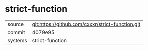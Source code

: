 * strict-function



|---------+-------------------------------------------|
| source  | git:https://github.com/cxxxr/strict-function.git   |
| commit  | 4079e95  |
| systems | strict-function |
|---------+-------------------------------------------|


